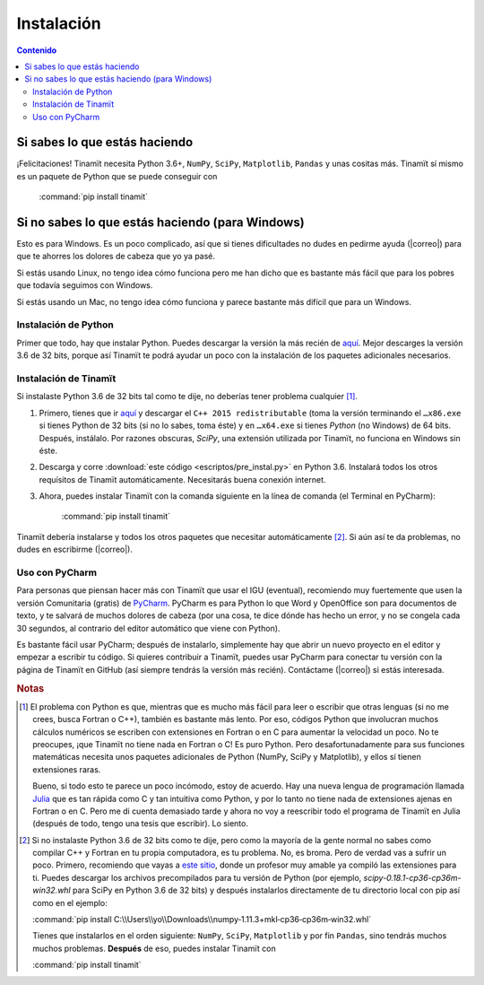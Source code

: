 Instalación
===========

.. contents:: Contenido
    :depth: 3

Si sabes lo que estás haciendo
------------------------------
¡Felicitaciones! Tinamït necesita Python 3.6+, ``NumPy``, ``SciPy``, ``Matplotlib``, ``Pandas`` y unas cositas más.
Tinamït sí mismo es un paquete de Python que se puede conseguir con

   :command:`pip install tinamit`

Si no sabes lo que estás haciendo (para Windows)
------------------------------------------------
Esto es para Windows. Es un poco complicado, así que si tienes dificultades no dudes en pedirme ayuda 
(|correo|) para que te ahorres los dolores de cabeza que yo ya pasé.

Si estás usando Linux, no tengo idea cómo funciona pero me han dicho que es bastante más fácil que para los pobres que 
todavía seguimos con Windows.

Si estás usando un Mac, no tengo idea cómo funciona y parece bastante más difícil que para un Windows.

Instalación de Python
^^^^^^^^^^^^^^^^^^^^^
Primer que todo, hay que instalar Python. Puedes descargar la versión la más recién de `aquí <(https://www.python.org/downloads)>`_.
Mejor descarges la versión 3.6 de 32 bits, porque así Tinamït te podrá ayudar un poco con la instalación de los paquetes
adicionales necesarios.

Instalación de Tinamït
^^^^^^^^^^^^^^^^^^^^^^
Si instalaste Python 3.6 de 32 bits tal como te dije, no deberías tener problema cualquier [#f1]_.

#. Primero, tienes que ir `aquí <https://www.microsoft.com/es-ES/download/details.aspx?id=53840>`_ y
   descargar el ``C++ 2015 redistributable`` (toma la versión terminando el ``…x86.exe`` si tienes Python de 32 bits
   (si no lo sabes, toma éste) y en ``…x64.exe`` si tienes *Python* (no Windows) de 64 bits. Después, instálalo. Por
   razones obscuras, `SciPy`, una extensión utilizada por Tinamït, no funciona en Windows sin éste.
#. Descarga y corre :download:`este código <escriptos/pre_instal.py>` en Python 3.6. Instalará todos los otros
   requísitos de Tinamït automáticamente. Necesitarás buena conexión internet.
#. Ahora, puedes instalar Tinamït con la comanda siguiente en la línea de comanda (el Terminal en PyCharm):

      :command:`pip install tinamit`

Tinamït debería instalarse y todos los otros paquetes que necesitar automáticamente [#f2]_. Si aún así te da problemas,
no dudes en escribirme (|correo|).


Uso con PyCharm
^^^^^^^^^^^^^^^
Para personas que piensan hacer más con Tinamït que usar el IGU (eventual), recomiendo muy fuertemente que usen la versión
Comunitaria (gratis) de `PyCharm <https://www.jetbrains.com/pycharm)>`_. PyCharm es para Python lo que Word y OpenOffice
son para documentos de texto, y te salvará de muchos dolores de cabeza (por una cosa, te dice dónde has hecho un error,
y no se congela cada 30 segundos, al contrario del editor automático que viene con Python).

Es bastante fácil usar PyCharm; después de instalarlo, simplemente hay que abrir un nuevo proyecto en el editor y
empezar a escribir tu código. Si quieres contribuir a Tinamït, puedes usar PyCharm para conectar tu versión con la página
de Tinamït en GitHub (así siempre tendrás la versión más recién). Contáctame (|correo|) si estás interesada.

.. rubric:: Notas

.. [#f1] El problema con Python es que, mientras que es mucho más fácil para leer o escribir que otras lenguas (si no me crees,
       busca Fortran o C++), también es bastante más lento. Por eso, códigos Python que involucran muchos cálculos numéricos
       se escriben con extensiones en Fortran o en C para aumentar la velocidad un poco. No te preocupes, ¡que Tinamït no tiene
       nada en Fortran o C! Es puro Python. Pero desafortunadamente para sus funciones matemáticas necesita unos paquetes adicionales
       de Python (NumPy, SciPy y Matplotlib), y ellos sí tienen extensiones raras.

       Bueno, si todo esto te parece un poco incómodo, estoy de acuerdo. Hay una nueva lengua de programación llamada
       `Julia <http://julialang.org/>`_ que es tan rápida como C y tan intuitiva como Python, y por lo tanto no tiene nada de
       extensiones ajenas en Fortran o en C. Pero me di cuenta demasiado tarde y ahora no voy a reescribir todo el programa de
       Tinamït en Julia (después de todo, tengo una tesis que escribir). Lo siento.
.. [#f2] Si no instalaste Python 3.6 de 32 bits como te dije, pero como la mayoría de la gente normal no sabes como compilar
       C++ y Fortran en tu propia computadora, es tu problema. No, es broma. Pero de verdad vas a sufrir un poco. Primero,
       recomiendo que vayas a `este sitio <http://www.lfd.uci.edu/~gohlke/pythonlibs>`_, donde un profesor muy amable ya
       compiló las extensiones para ti. Puedes descargar los archivos precompilados para tu versión de Python
       (por ejemplo, `scipy-0.18.1-cp36-cp36m-win32.whl` para SciPy en Python 3.6 de 32 bits) y después instalarlos
       directamente de tu directorio local con pip así como en el ejemplo:

       :command:`pip install C:\\Users\\yo\\Downloads\\numpy‑1.11.3+mkl‑cp36‑cp36m‑win32.whl`

       Tienes que instalarlos en el orden siguiente: ``NumPy``, ``SciPy``, ``Matplotlib`` y por fin ``Pandas``, sino
       tendrás muchos muchos problemas. **Después** de eso, puedes instalar Tinamït con

       :command:`pip install tinamit`